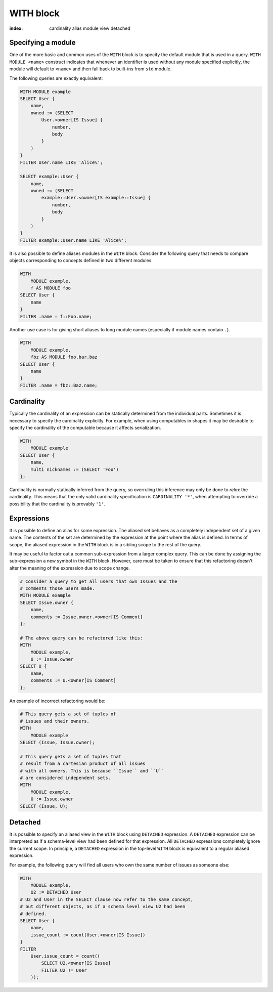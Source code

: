 .. _ref_eql_with:

WITH block
==========

:index: cardinality alias module view detached

.. eql:keyword:: WITH

    The ``WITH`` block in EdgeQL is used to define aliases.

    .. XXX: not just for aliases! e.g. WITH CARDINALITY

    In case of aliased expressions, those expressions are evaluated in
    the lexical scope they appear in, not the scope where their alias
    is used. This means that refactoring queries using aliases must be
    done with care so as not to alter the query semantics.

Specifying a module
+++++++++++++++++++

.. eql:keyword:: MODULE

    Used inside a :eql:kw:`WITH block <WITH>` to specify module names.

One of the more basic and common uses of the ``WITH`` block is to
specify the default module that is used in a query. ``WITH MODULE
<name>`` construct indicates that whenever an identifier is used
without any module specified explicitly, the module will default to
``<name>`` and then fall back to built-ins from ``std`` module.

The following queries are exactly equivalent:

.. code-block:: edgeql

    WITH MODULE example
    SELECT User {
        name,
        owned := (SELECT
            User.<owner[IS Issue] {
                number,
                body
            }
        )
    }
    FILTER User.name LIKE 'Alice%';

    SELECT example::User {
        name,
        owned := (SELECT
            example::User.<owner[IS example::Issue] {
                number,
                body
            }
        )
    }
    FILTER example::User.name LIKE 'Alice%';


It is also possible to define aliases modules in the ``WITH`` block.
Consider the following query that needs to compare objects
corresponding to concepts defined in two different modules.

.. code-block:: edgeql

    WITH
        MODULE example,
        f AS MODULE foo
    SELECT User {
        name
    }
    FILTER .name = f::Foo.name;

Another use case is for giving short aliases to long module names
(especially if module names contain ``.``).

.. code-block:: edgeql

    WITH
        MODULE example,
        fbz AS MODULE foo.bar.baz
    SELECT User {
        name
    }
    FILTER .name = fbz::Baz.name;


Cardinality
+++++++++++

Typically the cardinality of an expression can be statically
determined from the individual parts. Sometimes it is necessary to
specify the cardinality explicitly. For example, when using
computables in shapes it may be desirable to specify the cardinality
of the computable because it affects serialization.

.. code-block:: edgeql

    WITH
        MODULE example
    SELECT User {
        name,
        multi nicknames := (SELECT 'Foo')
    };

Cardinality is normally statically inferred from the query, so
overruling this inference may only be done to *relax* the cardinality.
This means that the only valid cardinality specification is
``CARDINALITY '*'``, when attempting to override a possibility that
the cardinality is provably ``'1'``.


Expressions
+++++++++++

It is possible to define an alias for some expression. The aliased set
behaves as a completely independent set of a given name. The contents
of the set are determined by the expression at the point where the
alias is defined. In terms of scope, the aliased expression in the
``WITH`` block is in a sibling scope to the rest of the query.

It may be useful to factor out a common sub-expression from a larger
complex query. This can be done by assigning the sub-expression a new
symbol in the ``WITH`` block. However, care must be taken to ensure
that this refactoring doesn't alter the meaning of the expression due
to scope change.

.. code-block:: edgeql

    # Consider a query to get all users that own Issues and the
    # comments those users made.
    WITH MODULE example
    SELECT Issue.owner {
        name,
        comments := Issue.owner.<owner[IS Comment]
    };

    # The above query can be refactored like this:
    WITH
        MODULE example,
        U := Issue.owner
    SELECT U {
        name,
        comments := U.<owner[IS Comment]
    };

An example of incorrect refactoring would be:

.. code-block:: edgeql

    # This query gets a set of tuples of
    # issues and their owners.
    WITH
        MODULE example
    SELECT (Issue, Issue.owner);

    # This query gets a set of tuples that
    # result from a cartesian product of all issues
    # with all owners. This is because ``Issue`` and ``U``
    # are considered independent sets.
    WITH
        MODULE example,
        U := Issue.owner
    SELECT (Issue, U);


Detached
++++++++

It is possible to specify an aliased view in the ``WITH`` block using
``DETACHED`` expression. A ``DETACHED`` expression can be interpreted
as if a schema-level view had been defined for that expression. All
``DETACHED`` expressions completely ignore the current scope. In
principle, a ``DETACHED`` expression in the top-level ``WITH`` block
is equivalent to a regular aliased expression.

For example, the following query will find all users who
own the same number of issues as someone else:

.. todo::

    Need a better DETACHED example, with nested sub-queries and
    possibly motivated by keeping the symbols closer to their place if
    usage.

.. code-block:: edgeql

    WITH
        MODULE example,
        U2 := DETACHED User
    # U2 and User in the SELECT clause now refer to the same concept,
    # but different objects, as if a schema level view U2 had been
    # defined.
    SELECT User {
        name,
        issue_count := count(User.<owner[IS Issue])
    }
    FILTER
        User.issue_count = count((
            SELECT U2.<owner[IS Issue]
            FILTER U2 != User
        ));
